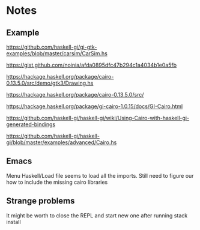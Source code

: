* Notes

** Example
https://github.com/haskell-gi/gi-gtk-examples/blob/master/carsim/CarSim.hs

https://gist.github.com/noinia/afda0895dfc47b294c1a4034b1e0a5fb

https://hackage.haskell.org/package/cairo-0.13.5.0/src/demo/gtk3/Drawing.hs

https://hackage.haskell.org/package/cairo-0.13.5.0/src/

https://hackage.haskell.org/package/gi-cairo-1.0.15/docs/GI-Cairo.html

https://github.com/haskell-gi/haskell-gi/wiki/Using-Cairo-with-haskell-gi-generated-bindings

https://github.com/haskell-gi/haskell-gi/blob/master/examples/advanced/Cairo.hs

** Emacs
Menu Haskell/Load file seems to load all the imports.
Still need to figure our how to include the missing cairo libraries

** Strange problems

It might be worth to close the REPL and start new one after running stack install
